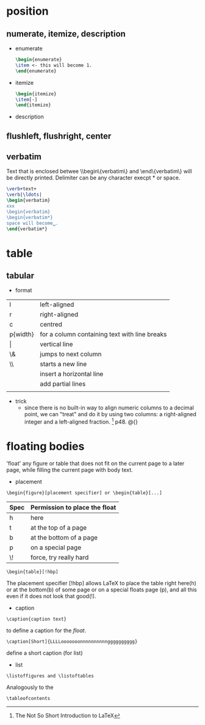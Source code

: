 
* position
** numerate, itemize, description
  - enumerate
    #+BEGIN_SRC latex
    \begin{enumerate}
    \item <- this will become 1.
    \end{enumerate}
    #+END_SRC
  - itemize
    #+BEGIN_SRC latex
    \begin{itemize}
    \item[-]
    \end{itemize}
    #+END_SRC
  - description

** flushleft, flushright, center

** verbatim
   Text that is enclosed betwee \\begin\{verbatim\} and
   \end\{verbatim\} will be directly printed. Delimiter can be any
   character execpt * or space.
   #+BEGIN_SRC latex
   \verb+text+
   \verb|\ldots|
   \begin{verbatim}
   xxx
   \begin{verbatim}
   \begin{verbatim*}
   space will become␣.
   \end{verbatim*}
   #+END_SRC

* table
** tabular
   - format
   |---------------------------+-----------------------------------------------|
   | l                         | left-aligned                                  |
   | r                         | right-aligned                                 |
   | c                         | centred                                       |
   | p{width}                  | for a column containing text with line breaks |
   | \vert                     | vertical line                                 |
   | \&                        | jumps to next column                          |
   | \\                        | starts a new line                             |
   | \hline                    | insert a horizontal line                      |
   | \cline{i-j}               | add partial lines                             |
   | \multicolumn{2}{c}{title} |                                               |

   - trick
     - since there is no built-in way to align numeric columns to a
       decimal point, we can "treat" and do it by using two columns:
       a right-aligned integer and a left-aligned fraction.
       [1] p48. @{}


* floating bodies
  'float' any figure or table that does not fit on the current page
  to a later page, while filling the current page with body text.

  - placement 
  : \begin{figure}[placement specifier] or \begin{table}[...]
  | Spec | Permission to place the float |
  |------+-------------------------------|
  | h    | here                          |
  | t    | at the top of a page          |
  | b    | at the bottom of a page       |
  | p    | on a special page             |
  | \!   | force, try really hard        |

  : \begin{table}[!hbp]
  The placement specifier [!hbp] allows LaTeX to place the table
  right here(h) or at the bottom(b) of some page or on a special
  floats page (p), and all this even if it does not look that good(!).
  
  - caption
  : \caption{caption text}
  to define a caption for the /float/.
  : \caption[Short]{LLLLooooooonnnnnnnnnngggggggggg}
  define a short caption (for list)
  
  - list
  : \listoffigures and \listoftables
  Analogously to the
  : \tableofcontents
  
[1] The Not So Short Introduction to LaTeX
